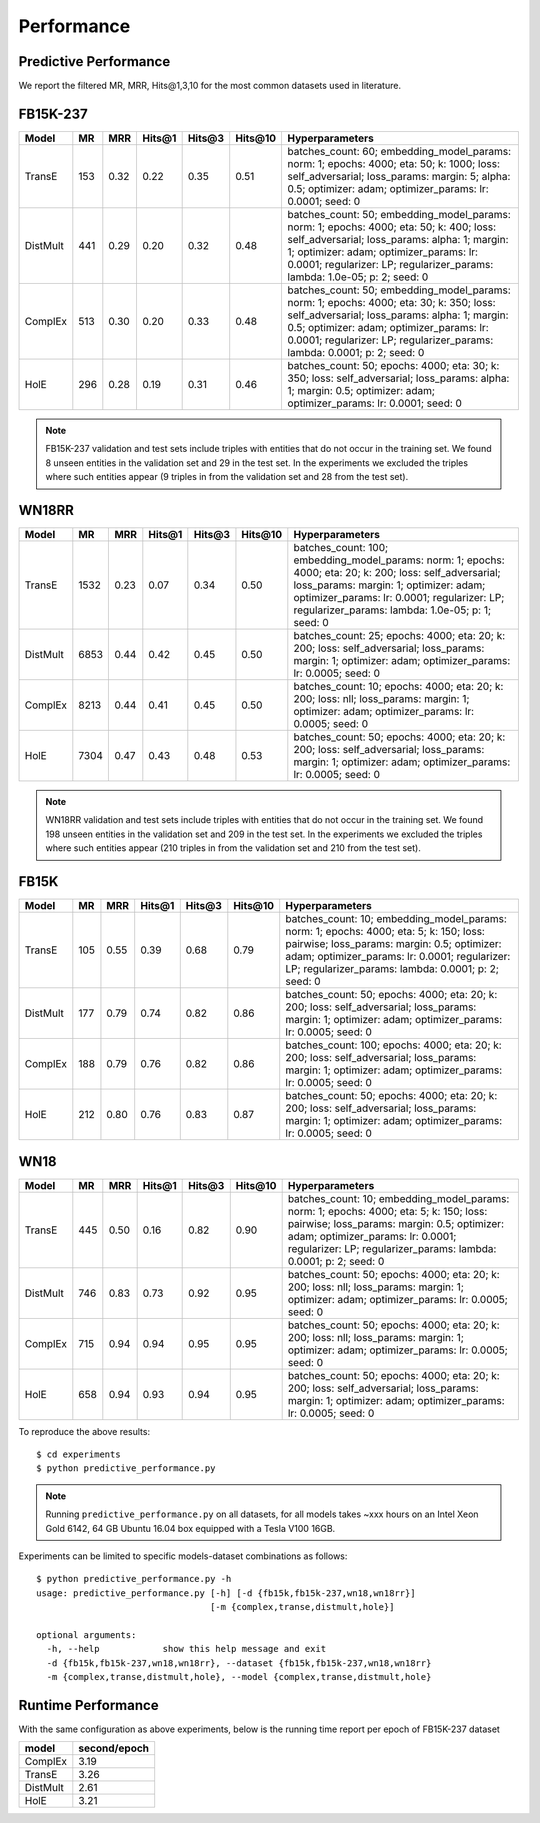 Performance
===========


Predictive Performance
----------------------

We report the filtered MR, MRR, Hits@1,3,10 for the most common datasets used in literature.


FB15K-237 
---------

========== ======= ======== ======== ======== ======== ==========================
  Model      MR     MRR     Hits@1    Hits@3  Hits\@10      Hyperparameters
========== ======= ======== ======== ======== ======== ==========================
TransE     153      0.32     0.22     0.35     0.51      batches_count: 60;
                                                         embedding_model_params:
                                                         norm: 1;
                                                         epochs: 4000;
                                                         eta: 50;
                                                         k: 1000;
                                                         loss: self_adversarial;
                                                         loss_params:
                                                         margin: 5;
                                                         alpha: 0.5;
                                                         optimizer: adam;
                                                         optimizer_params:
                                                         lr: 0.0001;
                                                         seed: 0
                                                  
 DistMult   441      0.29    0.20      0.32      0.48    batches_count: 50;
                                                         embedding_model_params:
                                                         norm: 1;
                                                         epochs: 4000;
                                                         eta: 50;
                                                         k: 400;
                                                         loss: self_adversarial;
                                                         loss_params:
                                                         alpha: 1;
                                                         margin: 1;
                                                         optimizer: adam;
                                                         optimizer_params:
                                                         lr: 0.0001;
                                                         regularizer: LP;
                                                         regularizer_params:
                                                         lambda: 1.0e-05;
                                                         p: 2;
                                                         seed: 0
                                                 
 ComplEx    513     0.30    0.20      0.33      0.48      batches_count: 50;
                                                          embedding_model_params:
                                                          norm: 1;
                                                          epochs: 4000;
                                                          eta: 30;
                                                          k: 350;
                                                          loss: self_adversarial;
                                                          loss_params:
                                                          alpha: 1;
                                                          margin: 0.5;
                                                          optimizer: adam;
                                                          optimizer_params:
                                                          lr: 0.0001;
                                                          regularizer: LP;
                                                          regularizer_params:
                                                          lambda: 0.0001;
                                                          p: 2;
                                                          seed: 0
                                                   
 HolE       296      0.28   0.19     0.31      0.46       batches_count: 50;
                                                          epochs: 4000;
                                                          eta: 30;
                                                          k: 350;
                                                          loss: self_adversarial;
                                                          loss_params:
                                                          alpha: 1;
                                                          margin: 0.5;
                                                          optimizer: adam;
                                                          optimizer_params:
                                                          lr: 0.0001;
                                                          seed: 0

========== ======= ======== ======== ======== ======== ==========================

.. note:: FB15K-237 validation and test sets include triples with entities that do not occur 
    in the training set. We found 8 unseen entities in the validation set and 29 in the test set.
    In the experiments we excluded the triples where such entities appear (9 triples in from the validation
    set and 28 from the test set).



WN18RR 
------

========== ======= ======== ======== ======== ======== ==========================
  Model      MR     MRR     Hits@1    Hits@3  Hits\@10      Hyperparameters
========== ======= ======== ======== ======== ======== ==========================
TransE     1532    0.23     0.07     0.34      0.50       batches_count: 100;
                                                          embedding_model_params:
                                                          norm: 1;
                                                          epochs: 4000;
                                                          eta: 20;
                                                          k: 200;
                                                          loss: self_adversarial;
                                                          loss_params:
                                                          margin: 1;
                                                          optimizer: adam;
                                                          optimizer_params:
                                                          lr: 0.0001;
                                                          regularizer: LP;
                                                          regularizer_params:
                                                          lambda: 1.0e-05;
                                                          p: 1;
                                                          seed: 0
                                                 
 DistMult  6853     0.44      0.42    0.45     0.50      batches_count: 25;
                                                         epochs: 4000;
                                                         eta: 20;
                                                         k: 200;
                                                         loss: self_adversarial;
                                                         loss_params:
                                                         margin: 1;
                                                         optimizer: adam;
                                                         optimizer_params:
                                                         lr: 0.0005;
                                                         seed: 0
                                                 
 ComplEx    8213    0.44      0.41     0.45     0.50     batches_count: 10;
                                                         epochs: 4000;
                                                         eta: 20;
                                                         k: 200;
                                                         loss: nll;
                                                         loss_params:
                                                         margin: 1;
                                                         optimizer: adam;
                                                         optimizer_params:
                                                         lr: 0.0005;
                                                         seed: 0
                                                 
   HolE     7304   0.47       0.43     0.48     0.53     batches_count: 50;
                                                         epochs: 4000;
                                                         eta: 20;
                                                         k: 200;
                                                         loss: self_adversarial;
                                                         loss_params:
                                                         margin: 1;
                                                         optimizer: adam;
                                                         optimizer_params:
                                                         lr: 0.0005;
                                                         seed: 0
========== ======= ======== ======== ======== ======== ==========================

.. note:: WN18RR validation and test sets include triples with entities that do not occur
    in the training set. We found 198 unseen entities in the validation set and 209 in the test set.
    In the experiments we excluded the triples where such entities appear (210 triples in from the validation
    set and 210 from the test set).


FB15K
-----

========== ======= ======== ======== ======== ======== ==========================
  Model      MR     MRR     Hits@1    Hits@3  Hits\@10      Hyperparameters
========== ======= ======== ======== ======== ======== ==========================
  TransE    105    0.55      0.39     0.68     0.79      batches_count: 10;
                                                         embedding_model_params:
                                                         norm: 1;
                                                         epochs: 4000;
                                                         eta: 5;
                                                         k: 150;
                                                         loss: pairwise;
                                                         loss_params:
                                                         margin: 0.5;
                                                         optimizer: adam;
                                                         optimizer_params:
                                                         lr: 0.0001;
                                                         regularizer: LP;
                                                         regularizer_params:
                                                         lambda: 0.0001;
                                                         p: 2;
                                                         seed: 0
                                                 

 DistMult   177    0.79      0.74     0.82     0.86      batches_count: 50;
                                                         epochs: 4000;
                                                         eta: 20;
                                                         k: 200;
                                                         loss: self_adversarial;
                                                         loss_params:
                                                         margin: 1;
                                                         optimizer: adam;
                                                         optimizer_params:
                                                         lr: 0.0005;
                                                         seed: 0
                                                         

 ComplEx    188    0.79      0.76     0.82     0.86      batches_count: 100;
                                                         epochs: 4000;
                                                         eta: 20;
                                                         k: 200;
                                                         loss: self_adversarial;
                                                         loss_params:
                                                         margin: 1;
                                                         optimizer: adam;
                                                         optimizer_params:
                                                         lr: 0.0005;
                                                         seed: 0
                                                         

   HolE     212    0.80       0.76     0.83     0.87     batches_count: 50;
                                                         epochs: 4000;
                                                         eta: 20;
                                                         k: 200;
                                                         loss: self_adversarial;
                                                         loss_params:
                                                         margin: 1;
                                                         optimizer: adam;
                                                         optimizer_params:
                                                         lr: 0.0005;
                                                         seed: 0
========== ======= ======== ======== ======== ======== ==========================


WN18
----

========== ======= ======== ======== ======== ======== ==========================
  Model      MR     MRR     Hits@1    Hits@3  Hits\@10      Hyperparameters
========== ======= ======== ======== ======== ======== ==========================
 TransE    445      0.50     0.16     0.82     0.90      batches_count: 10;
                                                         embedding_model_params:
                                                         norm: 1;
                                                         epochs: 4000;
                                                         eta: 5;
                                                         k: 150;
                                                         loss: pairwise;
                                                         loss_params:
                                                         margin: 0.5;
                                                         optimizer: adam;
                                                         optimizer_params:
                                                         lr: 0.0001;
                                                         regularizer: LP;
                                                         regularizer_params:
                                                         lambda: 0.0001;
                                                         p: 2;
                                                         seed: 0
                                                

 DistMult   746    0.83      0.73     0.92     0.95      batches_count: 50;
                                                         epochs: 4000;
                                                         eta: 20;
                                                         k: 200;
                                                         loss: nll;
                                                         loss_params:
                                                         margin: 1;
                                                         optimizer: adam;
                                                         optimizer_params:
                                                         lr: 0.0005;
                                                         seed: 0
                                                                                                
 ComplEx    715    0.94      0.94     0.95     0.95      batches_count: 50;
                                                         epochs: 4000;
                                                         eta: 20;
                                                         k: 200;
                                                         loss: nll;
                                                         loss_params:
                                                         margin: 1;
                                                         optimizer: adam;
                                                         optimizer_params:
                                                         lr: 0.0005;
                                                         seed: 0

   HolE     658     0.94     0.93      0.94     0.95     batches_count: 50;
                                                         epochs: 4000;
                                                         eta: 20;
                                                         k: 200;
                                                         loss: self_adversarial;
                                                         loss_params:
                                                         margin: 1;
                                                         optimizer: adam;
                                                         optimizer_params:
                                                         lr: 0.0005;
                                                         seed: 0
========== ======= ======== ======== ======== ======== ==========================





To reproduce the above results: ::
    
    $ cd experiments
    $ python predictive_performance.py


.. note:: Running ``predictive_performance.py`` on all datasets, for all models takes ~xxx hours on 
    an Intel Xeon Gold 6142, 64 GB Ubuntu 16.04 box equipped with a Tesla V100 16GB.



Experiments can be limited to specific models-dataset combinations as follows: ::

    $ python predictive_performance.py -h
    usage: predictive_performance.py [-h] [-d {fb15k,fb15k-237,wn18,wn18rr}]
                                     [-m {complex,transe,distmult,hole}]

    optional arguments:
      -h, --help            show this help message and exit
      -d {fb15k,fb15k-237,wn18,wn18rr}, --dataset {fb15k,fb15k-237,wn18,wn18rr}
      -m {complex,transe,distmult,hole}, --model {complex,transe,distmult,hole}

Runtime Performance
-------------------

With the same configuration as above experiments, below is the running time report per epoch of FB15K-237 dataset

======== ==============
model      second/epoch
======== ==============
ComplEx     3.19
TransE      3.26
DistMult    2.61
HolE        3.21
======== ==============
